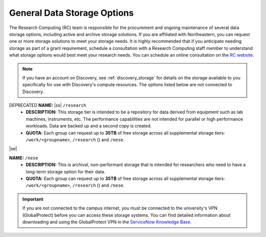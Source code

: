 .. _general_storage:

.. |ss| raw:: html

    <strike>

.. |se| raw:: html

    </strike>

*****************************
General Data Storage Options
*****************************
The Research Computing (RC) team is responsible for the procurement and ongoing
maintenance of several data storage options, including active and archive
storage solutions. If you are affiliated with Northeastern, you can request
one or more storage solutions to meet your storage needs. It is highly recommended
that if you anticipate needing storage as part of a grant requirement,
schedule a consultation with a Research Computing staff member to understand what
storage options would best meet your research needs.
You can schedule an online consultation on the `RC website <https://rc.northeastern.edu/support/consulting>`_.

.. note::
   If you have an account on Discovery, see :ref:`discovery_storage`
   for details on the storage available to you specifically for use with Discovery's compute resources. The options listed below are not connected to Discovery.


DEPRECATED **NAME:** |ss| ``/research`` 
  - **DESCRIPTION:** This storage tier is intended to be a repository for data derived from equipment such as lab machines,
    instruments, etc. The performance capabilities are not intended for parallel or high performance workloads.
    Data are backed up and a second copy is created. 
  - **QUOTA:** Each group can request up to **35TB** of free storage across all supplemental storage tiers: ``/work/<groupname>``, ``/research`` () and ``/nese``.
|se|

**NAME:** ``/nese``
  - **DESCRIPTION:** This is archival, non-performant storage that is intended for researchers
    who need to have a long-term storage option for their data.
  - **QUOTA:** Each group can request up to **35TB** of free storage across all supplemental storage tiers: ``/work/<groupname>``, ``/research`` () and ``/nese``.  

..
     **NAME:** ``/secure``
     - **DESCRIPTION:** Secure data storage is restricted to data that must be stored in a secure,
     encrypted server, such as personally identifiable information (PII) data.
     You should first set up a consultation with a Research Computing staff member using the link above to
     determine if your data requires secure storage before requesting it.

.. important::
   If you are not connected to the campus internet, you must be connected to
   the university's VPN (GlobalProtect) before you can access these storage systems.
   You can find detailed information about downloading and using the GlobalProtect VPN
   in the `ServiceNow Knowledge Base <https://service.northeastern.edu/tech?id=kb_article&sys_id=4701e07adb93485084ba5595ce9619a9>`_.